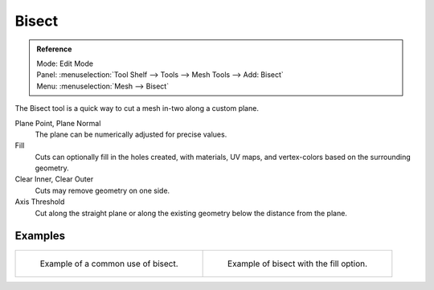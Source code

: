 .. _bpy.ops.mesh.bisect:

******
Bisect
******

.. admonition:: Reference
   :class: refbox

   | Mode:     Edit Mode
   | Panel:    :menuselection:`Tool Shelf --> Tools --> Mesh Tools --> Add: Bisect`
   | Menu:     :menuselection:`Mesh --> Bisect`

The Bisect tool is a quick way to cut a mesh in-two along a custom plane.

Plane Point, Plane Normal
   The plane can be numerically adjusted for precise values.
Fill
   Cuts can optionally fill in the holes created,
   with materials, UV maps, and vertex-colors based on the surrounding geometry.
Clear Inner, Clear Outer
   Cuts may remove geometry on one side.
Axis Threshold
   Cut along the straight plane or along the existing geometry below the distance from the plane.


Examples
========

.. list-table::

   * - .. figure:: /images/modeling_meshes_editing_subdividing_bisect_example.png
          :width: 300px

          Example of a common use of bisect.

     - .. figure:: /images/modeling_meshes_editing_subdividing_bisect_uv.jpg
          :width: 320px

          Example of bisect with the fill option.
